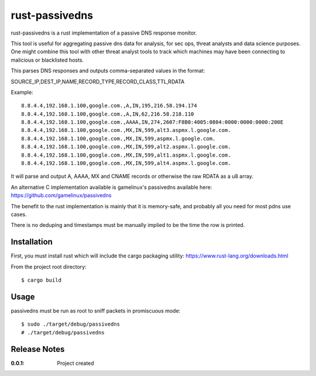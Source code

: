 rust-passivedns
===============

rust-passivedns is a rust implementation of a passive DNS response monitor.

This tool is useful for aggregating passive dns data for analysis, for sec ops, threat analysts and data science purposes. One might combine this tool with other threat analyst tools to track which machines may have been connecting to malicious or blacklisted hosts.

This parses DNS responses and outputs comma-separated values in the format:

SOURCE_IP,DEST_IP,NAME,RECORD_TYPE,RECORD_CLASS,TTL,RDATA
    
Example::

    8.8.4.4,192.168.1.100,google.com.,A,IN,195,216.58.194.174
    8.8.4.4,192.168.1.100,google.com.,A,IN,62,216.58.218.110
    8.8.4.4,192.168.1.100,google.com.,AAAA,IN,274,2607:F8B0:4005:0804:0000:0000:0000:200E
    8.8.4.4,192.168.1.100,google.com.,MX,IN,599,alt3.aspmx.l.google.com.
    8.8.4.4,192.168.1.100,google.com.,MX,IN,599,aspmx.l.google.com.
    8.8.4.4,192.168.1.100,google.com.,MX,IN,599,alt2.aspmx.l.google.com.
    8.8.4.4,192.168.1.100,google.com.,MX,IN,599,alt1.aspmx.l.google.com.
    8.8.4.4,192.168.1.100,google.com.,MX,IN,599,alt4.aspmx.l.google.com.

It will parse and output A, AAAA, MX and CNAME records or otherwise the raw RDATA as a u8 array.

An alternative C implementation available is gamelinux's passivedns available here:
https://github.com/gamelinux/passivedns

The benefit to the rust implementation is mainly that it is memory-safe, and probably all you need for most pdns use cases.

There is no deduping and timestamps must be manually implied to be the time the row is printed.

Installation
------------

First, you must install rust which will include the cargo packaging utility:
https://www.rust-lang.org/downloads.html

From the project root directory::

    $ cargo build

Usage
-----

passivedns must be run as root to sniff packets in promiscuous mode::

    $ sudo ./target/debug/passivedns
    # ./target/debug/passivedns

Release Notes
-------------

:0.0.1:
    Project created
